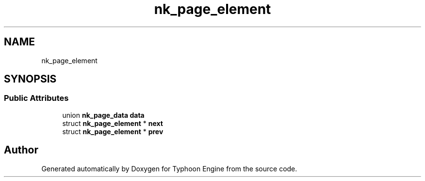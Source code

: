 .TH "nk_page_element" 3 "Sat Jul 20 2019" "Version 0.1" "Typhoon Engine" \" -*- nroff -*-
.ad l
.nh
.SH NAME
nk_page_element
.SH SYNOPSIS
.br
.PP
.SS "Public Attributes"

.in +1c
.ti -1c
.RI "union \fBnk_page_data\fP \fBdata\fP"
.br
.ti -1c
.RI "struct \fBnk_page_element\fP * \fBnext\fP"
.br
.ti -1c
.RI "struct \fBnk_page_element\fP * \fBprev\fP"
.br
.in -1c

.SH "Author"
.PP 
Generated automatically by Doxygen for Typhoon Engine from the source code\&.
